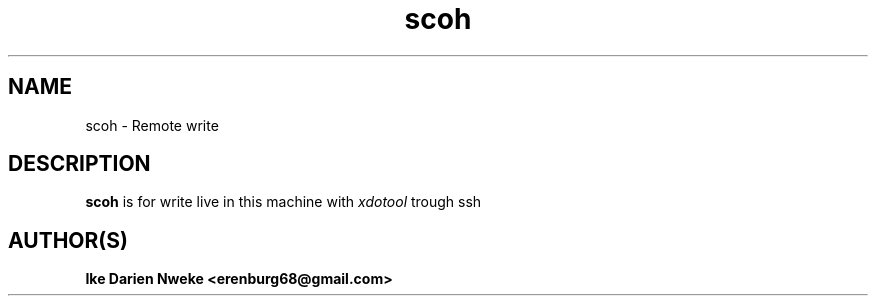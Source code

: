 .TH scoh 1 "Free software is cool" "" "Remoting Commands"
.SH NAME
scoh \- Remote write
.SH DESCRIPTION
.B scoh
is for write live in this machine with
.I xdotool
trough ssh
.SH AUTHOR(S)
.B Ike Darien Nweke <erenburg68@gmail.com>
